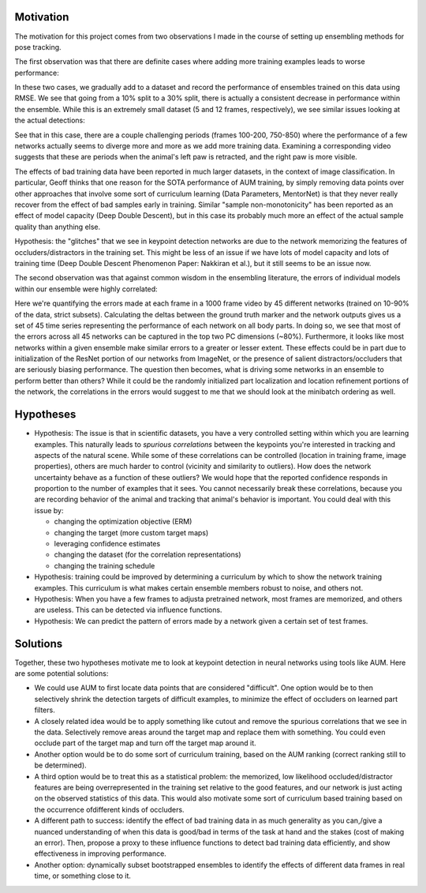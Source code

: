 Motivation
----------

The motivation for this project comes from two observations I made in the course of setting up ensembling methods for pose tracking.

The first observation was that there are definite cases where adding more training examples leads to worse performance:

.. image:: ./images/rmseplot_smoothmedian.png
   
.. image:: ./images/rmseplot_smoothmedian_same_seed_5.png

In these two cases, we gradually add to a dataset and record the performance of ensembles trained on this data using RMSE. We see that going from a 10% split to a 30% split, there is actually a consistent decrease in performance within the ensemble. While this is an extremely small dataset (5 and 12 frames, respectively), we see similar issues looking at the actual detections: 

.. image:: ./images/sample_traces_fixed_seed_10%.png
   
.. image:: ./images/sample_traces_fixed_seed_30%.png

.. image:: ./images/sample_traces_fixed_seed_50%.png

.. image:: ./images/sample_traces_fixed_seed_70%.png

.. image:: ./images/sample_traces_fixed_seed_90%.png

See that in this case, there are a couple challenging periods (frames 100-200, 750-850) where the performance of a few networks actually seems to diverge more and more as we add more training data. Examining a corresponding video suggests that these are periods when the animal's left paw is retracted, and the right paw is more visible. 
   
The effects of bad training data have been reported in much larger datasets, in the context of image classification. In particular, Geoff thinks that one reason for the SOTA performance of AUM training, by simply removing data points over other approaches that involve some sort of curriculum learning (Data Parameters, MentorNet) is that they never really recover from the effect of bad samples early in training. Similar "sample non-monotonicity" has been reported as an effect of model capacity (Deep Double Descent), but in this case its probably much more an effect of the actual sample quality than anything else.      

Hypothesis: the "glitches" that we see in keypoint detection networks are due to the network memorizing the features of occluders/distractors in the training set. This might be less of an issue if we have lots of model capacity and lots of training time (Deep Double Descent Phenomenon Paper: Nakkiran et al.), but it still seems to be an issue now.    

The second observation was that against common wisdom in the ensembling literature, the errors of individual models within our ensemble were highly correlated: 

.. image:: ./images/errorspace_same_seed.png

Here we're quantifying the errors made at each frame in a 1000 frame video by 45 different networks (trained on 10-90% of the data, strict subsets). Calculating the deltas between the ground truth marker and the network outputs gives us a set of 45 time series representing the performance of each network on all body parts. In doing so, we see that most of the errors across all 45 networks can be captured in the top two PC dimensions (~80%). Furthermore, it looks like most networks within a given ensemble make similar errors to a greater or lesser extent. These effects could be in part due to initialization of the ResNet portion of our networks from ImageNet, or the presence of salient distractors/occluders that are seriously biasing performance. The question then becomes, what is driving some networks in an ensemble to perform better than others? While it could be the randomly initialized part localization and location refinement portions of the network, the correlations in the errors would suggest to me that we should look at the minibatch ordering as well.       

Hypotheses
----------

- Hypothesis: The issue is that in scientific datasets, you have a very controlled setting within which you are learning examples. This naturally leads to *spurious correlations* between the keypoints you're interested in tracking and aspects of the natural scene. While some of these correlations can be controlled (location in training frame, image properties), others are much harder to control (vicinity and similarity to outliers). How does the network uncertainty behave as a function of these outliers? We would hope that the reported confidence responds in proportion to the number of examples that it sees. You cannot necessarily break these correlations, because you are recording behavior of the animal and tracking that animal's behavior is important. You could deal with this issue by:
  
  - changing the optimization objective (ERM)
  - changing the target (more custom target maps)
  - leveraging confidence estimates
  - changing the dataset (for the correlation representations)
  - changing the training schedule  
- Hypothesis: training could be improved by determining a curriculum by which to show the network training examples. This curriculum is what makes certain ensemble members robust to noise, and others not. 
- Hypothesis: When you have a few frames to adjusta pretrained network, most frames are memorized, and others are useless. This can be detected via influence functions. 
- Hypothesis: We can predict the pattern of errors made by a network given a certain set of test frames. 

Solutions
---------

Together, these two hypotheses motivate me to look at keypoint detection in neural networks using tools like AUM. Here are some potential solutions: 

- We could use AUM to first locate data points that are considered "difficult". One option would be to then selectively shrink the detection targets of difficult examples, to minimize the effect of occluders on learned part filters.
- A closely related idea would be to apply something like cutout and remove the spurious correlations that we see in the data. Selectively remove areas around the target map and replace them with something. You could even occlude part of the target map and turn off the target map around it.   
- Another option would be to do some sort of curriculum training, based on the AUM ranking (correct ranking still to be determined).
- A third option would be to treat this as a statistical problem: the memorized, low likelihood occluded/distractor features are being overrepresented in the training set relative to the good features, and our network is just acting on the observed statistics of this data. This would also motivate some sort of curriculum based training based on the occurrence ofdifferent kinds of occluders.  
- A different path to success: identify the effect of bad training data in as much generality as you can,/give a nuanced understanding of when this data is good/bad in terms of the task at hand and the stakes (cost of making an error). Then, propose a proxy to these influence functions to detect bad training data efficiently, and show effectiveness in improving performance.   
- Another option: dynamically subset bootstrapped ensembles to identify the effects of different data frames in real time, or something close to it.   





